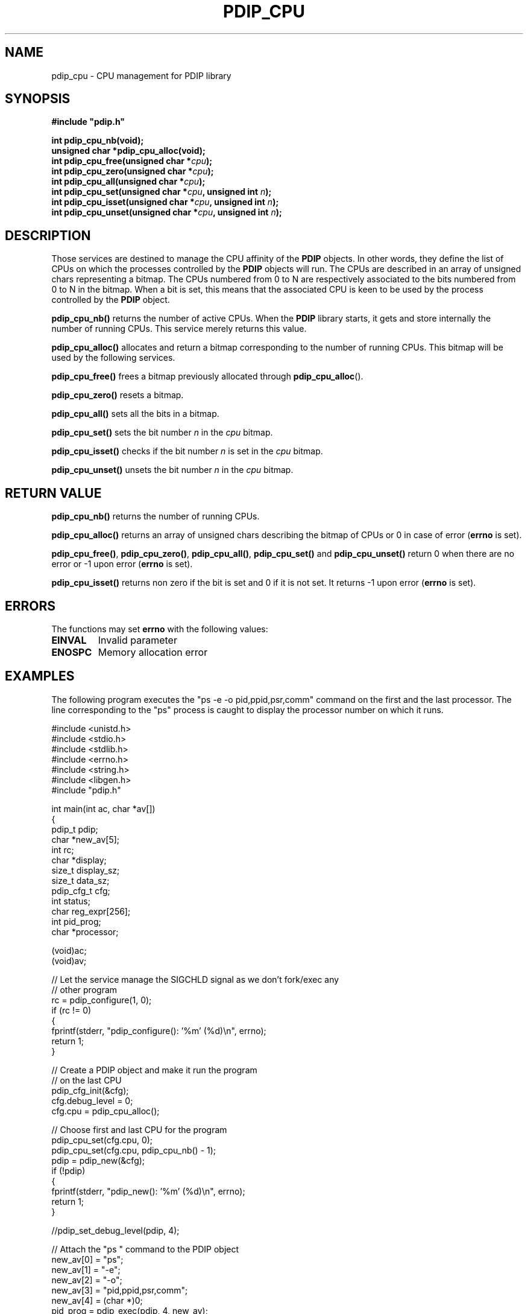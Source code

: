 .\" Format this file with the following command :
.\" groff -man -Tascii  <file>
.\"
.TH PDIP_CPU 3  "FEBRUARY 2018" "API" "API"
.SH NAME
pdip_cpu \- CPU management for PDIP library
.SH SYNOPSIS
.nf
\fB#include "pdip.h"\fP
.sp

.PP
.BI "int pdip_cpu_nb(void);"
.BI "unsigned char *pdip_cpu_alloc(void);"
.BI "int pdip_cpu_free(unsigned char *" cpu ");"
.BI "int pdip_cpu_zero(unsigned char *" cpu ");"
.BI "int pdip_cpu_all(unsigned char *" cpu ");"
.BI "int pdip_cpu_set(unsigned char *" cpu ", unsigned int " n ");"
.BI "int pdip_cpu_isset(unsigned char *" cpu ", unsigned int " n ");"
.BI "int pdip_cpu_unset(unsigned char *" cpu ", unsigned int " n ");"

.fi
.SH DESCRIPTION

Those services are destined to manage the CPU affinity of the
.B PDIP
objects. In other words, they define the list of CPUs on which the processes controlled by the
.B PDIP
objects will run. The CPUs are described in an array of unsigned chars representing a bitmap. The CPUs numbered from 0 to N are respectively associated to the bits numbered from 0 to N in the bitmap. When a bit is set, this means that the associated CPU is keen to be used by the process controlled by the
.B PDIP
object.

.PP
.B pdip_cpu_nb()
returns the number of active CPUs. When the
.B PDIP
library starts, it gets and store internally the number of running CPUs. This service merely returns this value.

.PP
.B pdip_cpu_alloc()
allocates and return a bitmap corresponding to the number of running CPUs. This bitmap will be used by the following services.

.PP
.B pdip_cpu_free()
frees a bitmap previously allocated through
.BR "pdip_cpu_alloc"().

.PP
.B pdip_cpu_zero()
resets a bitmap.

.PP
.B pdip_cpu_all()
sets all the bits in a bitmap.

.PP
.B pdip_cpu_set()
sets the bit number
.I n
in the
.I cpu
bitmap.

.PP
.B pdip_cpu_isset()
checks if the bit number
.I n
is set in the
.I cpu
bitmap.

.PP
.B pdip_cpu_unset()
unsets the bit number
.I n
in the
.I cpu
bitmap.

.SH RETURN VALUE

.PP
.BR "pdip_cpu_nb()"
returns the number of running CPUs.

.PP
.BR "pdip_cpu_alloc()"
returns an array of unsigned chars describing the bitmap of CPUs or 0 in case of error (\fBerrno\fP is set).

.PP
.BR "pdip_cpu_free()",
.BR "pdip_cpu_zero()",
.BR "pdip_cpu_all()",
.BR "pdip_cpu_set()"
and
.BR "pdip_cpu_unset()"
return 0 when there are no error or -1 upon error (\fBerrno\fP is set).

.PP
.BR "pdip_cpu_isset()"
returns non zero if the bit is set and 0 if it is not set. It returns -1 upon error (\fBerrno\fP is set).

.SH ERRORS
The functions may set
.B errno
with the following values:
.TP
.B EINVAL
Invalid parameter
.TP
.B ENOSPC
Memory allocation error

.SH EXAMPLES

The following program executes the "ps -e -o pid,ppid,psr,comm" command on the first and the last processor. The line corresponding to the "ps" process is caught to display the processor number on which it runs.

.nf

#include <unistd.h>
#include <stdio.h>
#include <stdlib.h>
#include <errno.h>
#include <string.h>
#include <libgen.h>
#include "pdip.h"


int main(int ac, char *av[])
{
pdip_t      pdip;
char       *new_av[5];
int         rc;
char       *display;
size_t      display_sz;
size_t      data_sz;
pdip_cfg_t  cfg;
int         status;
char        reg_expr[256];
int         pid_prog;
char       *processor;

 (void)ac;
 (void)av;

  // Let the service manage the SIGCHLD signal as we don't fork/exec any
  // other program
  rc = pdip_configure(1, 0);
  if (rc != 0)
  {
    fprintf(stderr, "pdip_configure(): '%m' (%d)\\n", errno);
    return 1;
  }

  // Create a PDIP object and make it run the program
  // on the last CPU
  pdip_cfg_init(&cfg);
  cfg.debug_level = 0;
  cfg.cpu = pdip_cpu_alloc();

  // Choose first and last CPU for the program
  pdip_cpu_set(cfg.cpu, 0);
  pdip_cpu_set(cfg.cpu, pdip_cpu_nb() - 1);
  pdip = pdip_new(&cfg);
  if (!pdip)
  {
    fprintf(stderr, "pdip_new(): '%m' (%d)\\n", errno);
    return 1;
  }

  //pdip_set_debug_level(pdip, 4);

  // Attach the "ps " command to the PDIP object
  new_av[0] = "ps";
  new_av[1] = "-e";
  new_av[2] = "-o";
  new_av[3] = "pid,ppid,psr,comm";
  new_av[4] = (char *)0;
  pid_prog = pdip_exec(pdip, 4, new_av);
  if (pid_prog < 0)
  {
    fprintf(stderr, "pdip_exec(ps): '%m' (%d)\\n", errno);
    return 1;
  }

  // Make the regular expression to catch "ps" process in the result
  // of the command
  snprintf(reg_expr, sizeof(reg_expr), "%d([ ])+%d([ ])+([0-9])+([ ])+ps", pid_prog, getpid());

  // Initialize the display buffer
  display = (char *)0;
  display_sz = 0;
  data_sz = 0;

  // Receive data
  rc = pdip_recv(pdip, reg_expr, &display, &display_sz, &data_sz, 0);
  if (rc != PDIP_RECV_FOUND)
  {
    fprintf(stderr, "Regular expression '%s' not found\\n", reg_expr);
    return 1;
  }

  // Get processor number in the output of 'ps' command
  processor = display + data_sz; // End of buffer
  while (' ' != *processor) // Skip command name
  {
    processor --;
  }
  while (' ' == *processor) // Skip spaces between command and processor number
  {
    processor --;
  }
  *(processor + 1) = '\0'; // NUL terminate the processor number string
  while (' ' != *processor) // Go to the beginning of the processor number string
  {
    processor --;
  }
  processor ++;
  printf("'ps' runs on processor#%s\\n", processor);

  // Wait for the end of "ps"
  rc = pdip_status(pdip, &status, 1);
  if (0 != rc)
  {
    fprintf(stderr, "pdip_status(): '%m' (%d)\\n", errno);
    return 1;
  }

  // Delete the PDIP object
  rc = pdip_delete(pdip, 0);
  if (rc != 0)
  {
    fprintf(stderr, "pdip_delete(): '%m' (%d)\\n", errno);
    return 1;
  }

  // Delete the CPU bitmap
  pdip_cpu_free(cfg.cpu);

  return 0;

} // main

.fi

The execution of the previous program displays the following on a machine with 8 CPUs:

.nf

$ test/man_exe_3
\'ps\' runs on processor#7

.fi

And sometimes it displays:

.nf

$ test/man_exe_3 
\'ps\' runs on processor#0

.fi


.BR "rsystemd"(8)
is another example of a little more complex application of this CPU affinity mechanism to launch shells on configurable CPU sets.

.SH AUTHOR
Rachid Koucha

.SH "SEE ALSO"
.BR pdip (1),
.BR pdip (3).